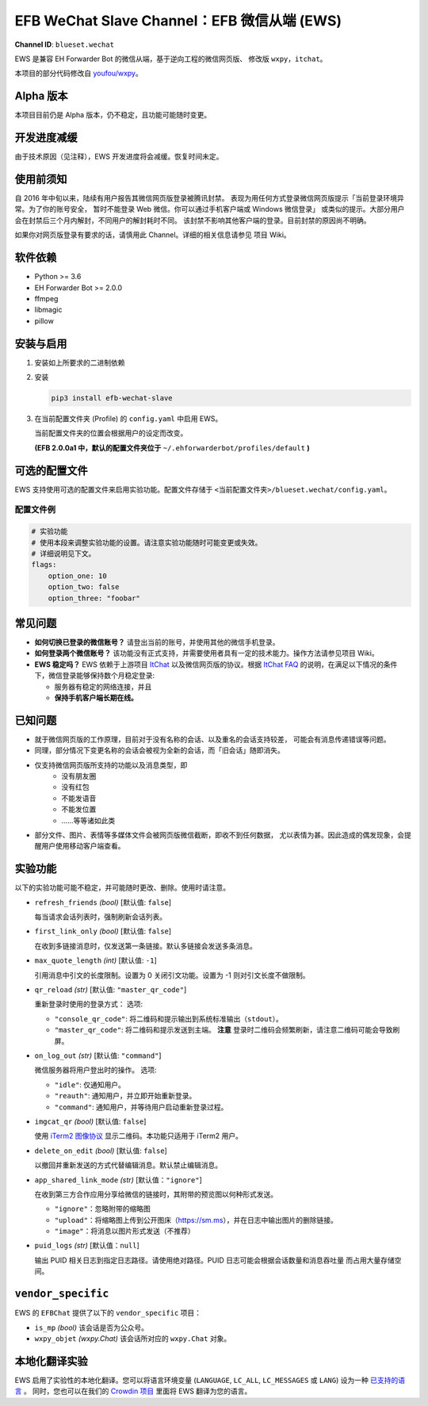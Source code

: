 EFB WeChat Slave Channel：EFB 微信从端 (EWS)
============================================

.. image:: https://img.shields.io/pypi/v/efb-wechat-slave.svg
   :alt: PyPI release
   :target: https://pypi.org/project/efb-wechat-slave/
.. image:: https://d322cqt584bo4o.cloudfront.net/ehforwarderbot/localized.svg
   :alt: Translate this project
   :target: https://crowdin.com/project/ehforwarderbot/

.. figure:: https://i.imgur.com/dCZfh14.png
   :alt: This project proudly supports #SayNoToWeChat campaign.

**Channel ID**: ``blueset.wechat``

EWS 是兼容 EH Forwarder Bot 的微信从端，基于逆向工程的微信网页版、
修改版 ``wxpy``\ ，\ ``itchat``\ 。

本项目的部分代码修改自
`youfou/wxpy <https://github.com/youfou/wxpy>`__\ 。

Alpha 版本
----------

本项目目前仍是 Alpha 版本，仍不稳定，且功能可能随时变更。

开发进度减缓
------------

由于技术原因（见注释），EWS 开发进度将会减缓。恢复时间未定。

..  那个垃圾网页版 WC 把俺的账号给封了。
    只能坐等给恢复了。顺便求恢复方法或者完全封号的方法。
    （是的俺就想作个大死）

使用前须知
----------

自 2016 年中旬以来，陆续有用户报告其微信网页版登录被腾讯封禁。
表现为用任何方式登录微信网页版提示「当前登录环境异常。为了你的账号安全，
暂时不能登录 Web 微信。你可以通过手机客户端或 Windows 微信登录」
或类似的提示。大部分用户会在封禁后三个月内解封，不同用户的解封耗时不同。
该封禁不影响其他客户端的登录。目前封禁的原因尚不明确。

如果你对网页版登录有要求的话，请慎用此 Channel。详细的相关信息请参见
项目 Wiki。

软件依赖
--------

-  Python >= 3.6
-  EH Forwarder Bot >= 2.0.0
-  ffmpeg
-  libmagic
-  pillow

安装与启用
----------

1. 安装如上所要求的二进制依赖
2. 安装

   .. code:: shell

       pip3 install efb-wechat-slave

3. 在当前配置文件夹 (Profile) 的 ``config.yaml`` 中启用 EWS。

   当前配置文件夹的位置会根据用户的设定而改变。

   **(EFB 2.0.0a1 中，默认的配置文件夹位于**
   ``~/.ehforwarderbot/profiles/default`` **)**

可选的配置文件
--------------

EWS 支持使用可选的配置文件来启用实验功能。配置文件存储于
``<当前配置文件夹>/blueset.wechat/config.yaml``\ 。

配置文件例
~~~~~~~~~~

.. code:: yaml

    # 实验功能
    # 使用本段来调整实验功能的设置。请注意实验功能随时可能变更或失效。
    # 详细说明见下文。
    flags:
        option_one: 10
        option_two: false
        option_three: "foobar"

常见问题
--------

-  **如何切换已登录的微信账号？**
   请登出当前的账号，并使用其他的微信手机登录。
-  **如何登录两个微信账号？**
   该功能没有正式支持，并需要使用者具有一定的技术能力。操作方法请参见项目
   Wiki。
-  **EWS 稳定吗？**
   EWS 依赖于上游项目
   `ItChat <https://github.com/littlecodersh/ItChat>`__
   以及微信网页版的协议。根据 `ItChat
   FAQ <https://itchat.readthedocs.io/zh/latest/FAQ/>`__
   的说明，在满足以下情况的条件下，微信登录能够保持数个月稳定登录:

   -  服务器有稳定的网络连接，并且
   -  **保持手机客户端长期在线。**

已知问题
--------

- 就于微信网页版的工作原理，目前对于没有名称的会话、以及重名的会话支持较差，
  可能会有消息传递错误等问题。
- 同理，部分情况下变更名称的会话会被视为全新的会话，而「旧会话」随即消失。
- 仅支持微信网页版所支持的功能以及消息类型，即
    - 没有朋友圈
    - 没有红包
    - 不能发语音
    - 不能发位置
    - ……等等诸如此类
- 部分文件、图片、表情等多媒体文件会被网页版微信截断，即收不到任何数据，
  尤以表情为甚。因此造成的偶发现象，会提醒用户使用移动客户端查看。


实验功能
--------

以下的实验功能可能不稳定，并可能随时更改、删除。使用时请注意。

-  ``refresh_friends`` *(bool)* [默认值: ``false``]

   每当请求会话列表时，强制刷新会话列表。

-  ``first_link_only`` *(bool)* [默认值: ``false``]

   在收到多链接消息时，仅发送第一条链接。默认多链接会发送多条消息。

-  ``max_quote_length`` *(int)* [默认值: ``-1``]

   引用消息中引文的长度限制。设置为 0 关闭引文功能。设置为 -1
   则对引文长度不做限制。

-  ``qr_reload`` *(str)* [默认值: ``"master_qr_code"``]

   重新登录时使用的登录方式：
   选项:

   -  ``"console_qr_code"``:
      将二维码和提示输出到系统标准输出（\ ``stdout``\ ）。
   -  ``"master_qr_code"``: 将二维码和提示发送到主端。 **注意**
      登录时二维码会频繁刷新，请注意二维码可能会导致刷屏。

-  ``on_log_out`` *(str)* [默认值: ``"command"``]

   微信服务器将用户登出时的操作。
   选项:

   -  ``"idle"``: 仅通知用户。
   -  ``"reauth"``: 通知用户，并立即开始重新登录。
   -  ``"command"``: 通知用户，并等待用户启动重新登录过程。

-  ``imgcat_qr`` *(bool)* [默认值: ``false``]

   使用 `iTerm2
   图像协议 <https://www.iterm2.com/documentation-images.html>`__
   显示二维码。本功能只适用于 iTerm2 用户。

-  ``delete_on_edit`` *(bool)* [默认值: ``false``]

   以撤回并重新发送的方式代替编辑消息。默认禁止编辑消息。

-  ``app_shared_link_mode`` *(str)* [默认值：``"ignore"``]

   在收到第三方合作应用分享给微信的链接时，其附带的预览图以何种形式发送。

   -  ``"ignore"``\ ：忽略附带的缩略图
   -  ``"upload"``\ ：将缩略图上传到公开图床（\ https://sm.ms\ ），并在日志中输出图片的删除链接。
   -  ``"image"``\ ：将消息以图片形式发送（不推荐）

-  ``puid_logs`` *(str)* [默认值：``null``]

   输出 PUID 相关日志到指定日志路径。请使用绝对路径。PUID 日志可能会根据会话数量和消息吞吐量
   而占用大量存储空间。

``vendor_specific``
-------------------

EWS 的 ``EFBChat`` 提供了以下的 ``vendor_specific`` 项目：

-  ``is_mp`` *(bool)*
   该会话是否为公众号。
-  ``wxpy_objet`` *(wxpy.Chat)*
   该会话所对应的 ``wxpy.Chat`` 对象。

本地化翻译实验
------------

EWS 启用了实验性的本地化翻译。您可以将语言环境变量 (``LANGUAGE``,
``LC_ALL``, ``LC_MESSAGES`` 或 ``LANG``) 设为一种 `已支持的语言`_ 。
同时，您也可以在我们的 `Crowdin 项目`_ 里面将 EWS 翻译为您的语言。

.. _已支持的语言: https://crowdin.com/project/ehforwarderbot/
.. _Crowdin 项目: https://crowdin.com/project/ehforwarderbot/
